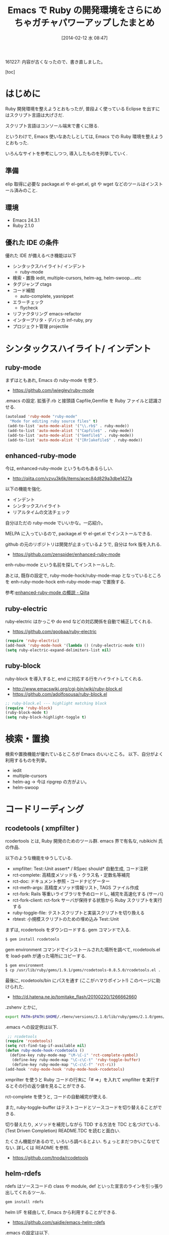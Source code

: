 #+BLOG: Futurismo
#+POSTID: 2213
#+DATE: [2014-02-12 水 08:47]
#+OPTIONS: toc:nil num:nil todo:nil pri:nil tags:nil ^:nil TeX:nil
#+CATEGORY: Emacs, Ruby
#+TAGS: 
#+DESCRIPTION: Emacs で Ruby の開発環境をさらにめちゃガチャパワーアップしたまとめ
#+TITLE: Emacs で Ruby の開発環境をさらにめちゃガチャパワーアップしたまとめ

161227: 内容が古くなったので、書き直しました。

[toc]

* はじめに
Ruby 開発環境を整えようとおもったが, 普段よく使っている Eclipse を出すにはスクリプト言語は大げさだ.

スクリプト言語はコンソール端末で書くに限る.

というわけで, Emacs 使いなあたしとしては, Emacs での Ruby 環境を整えようとおもった.

いろんなサイトを参考にしつつ, 導入したものを列挙していく.

** 準備

 elip 取得に必要な package.el や el-get.el, git や wget などのツールはインストール済みのこと.
 
** 環境
   - Emacs 24.3.1
   - Ruby 2.1.0

** 優れた IDE の条件
   優れた IDE が備えるべき機能は以下
   - シンタックスハイライト/ インデント
     - ruby-mode
   - 検索・置換
     iedit, multiple-cursors, helm-ag, helm-swoop....etc 
   - タグジャンプ
     ctags
   - コード補間
     - auto-complete, yasnippet
   - エラーチェック
     - flycheck
   - リファクタリング
     emacs-refactor
   - インタープリタ・デバッカ
     inf-ruby, pry
   - プロジェクト管理
     projectile

* シンタックスハイライト/ インデント
** ruby-mode
 まずはともあれ, Emacs の ruby-mode を使う. 
 - https://github.com/jwiegley/ruby-mode

.emacs の設定. 拡張子.rb と接頭語 Capfile,Gemfile を Ruby ファイルと認識させる.

#+begin_src emacs-lisp
 (autoload 'ruby-mode "ruby-mode"
   "Mode for editing ruby source files" t)
  (add-to-list 'auto-mode-alist '("\\.rb$" . ruby-mode))
  (add-to-list 'auto-mode-alist '("Capfile$" . ruby-mode))
  (add-to-list 'auto-mode-alist '("Gemfile$" . ruby-mode))
  (add-to-list 'auto-mode-alist '("[Rr]akefile$" . ruby-mode))
#+end_src

** enhanced-ruby-mode
 今は, enhanced-ruby-mode というものもあるらしい.
 - http://qiita.com/vzvu3k6k/items/acec84d829a3dbe1427a

 以下の機能を強化.
 - インデント
 - シンタックスハイライト
 - リアルタイムの文法チェック

 自分はただの ruby-mode でいいかな。一応紹介。

 MELPA に入っているので, package.el や el-get.el でインストールできる.

 github の元のリポジトリは開発が止まっているようで, 自分は fork 版を入れる.
 - https://github.com/zenspider/enhanced-ruby-mode

 enh-rubu-mode という名前を探してインストールした.

 あとは, 既存の設定で, ruby-mode-hock/ruby-mode-map となっているところを 
 enh-ruby-mode-hock enh-ruby-mode-map で置換する.

 参考:[[http://qiita.com/vzvu3k6k/items/acec84d829a3dbe1427a][enhanced-ruby-mode の概説 - Qiita]]

** ruby-electric
   ruby-electric はかっこや do end などの対応関係を自動で補正してくれる.
   - https://github.com/qoobaa/ruby-electric

#+begin_src emacs-lisp
(require 'ruby-electric)
(add-hook 'ruby-mode-hook '(lambda () (ruby-electric-mode t)))
(setq ruby-electric-expand-delimiters-list nil)
#+end_src

** ruby-block
   ruby-block を導入すると, end に対応する行をハイライトしてくれる.
   - http://www.emacswiki.org/cgi-bin/wiki/ruby-block.el
   - https://github.com/adolfosousa/ruby-block.el

#+begin_src emacs-lisp
;; ruby-block.el --- highlight matching block
(require 'ruby-block)
(ruby-block-mode t)
(setq ruby-block-highlight-toggle t)
#+end_src

* 検索・置換
  検索や置換機能が優れているところが Emacs のいいところ。
  以下、自分がよく利用するものを列挙。
  - iedit
  - multiple-cursors
  - helm-ag -> 今は ripgrep の方がよい。
  - helm-swoop

* コードリーディング
** rcodetools ( xmpfilter )
   rcodertools とは, Ruby 開発のためのツール群. emacs 界で有名な, rubikichi 氏の作品.

 以下のような機能をゆうしている.

 - xmpfilter: Test::Unit assert* / RSpec should* 自動生成, コード注釈
 - rct-complete: 高精度メソッド名・クラス名・定数名等補完
 - rct-doc: ドキュメント参照・コードナビゲーター
 - rct-meth-args: 高精度メソッド情報リスト, TAGS ファイル作成
 - rct-fork: Rails 等重いライブラリを予めロードし, 補完を高速化する (サーバ)
 - rct-fork-client: rct-fork サーバが保持する状態から Ruby スクリプトを実行する
 - ruby-toggle-file: テストスクリプトと実装スクリプトを切り換える
 - rbtest: 小規模スクリプトのための埋め込み Test::Unit

 まずは, rcodertools をダウンロードする. gem コマンドで入る.

#+begin_src bash
 $ gem install rcodetools
#+end_src

 gem environment コマンドでインストールされた場所を調べて, rcodetools.el を load-path が通った場所にコピーする.

#+begin_src bash
$ gem environment
$ cp /usr/lib/ruby/gems/1.9.1/gems/rcodetools-0.8.5.0/rcodetools.el .
#+end_src

最後に, rcodetools/bin にパスを通す (ここがハマりポイント!) このページに助けられた.

 - http://d.hatena.ne.jp/tomitake_flash/20100220/1266662660

 .zshenv とかに,

#+begin_src bash
export PATH=$PATH:$HOME/.rbenv/versions/2.1.0/lib/ruby/gems/2.1.0/gems/rcodetools-0.8.5.0/bin
#+end_src

 .emacs への設定例は以下.

#+begin_src emacs-lisp
 ;; rcodetools
(require 'rcodetools)
(setq rct-find-tag-if-available nil)
(defun ruby-mode-hook-rcodetools ()
  (define-key ruby-mode-map "\M-\C-i" 'rct-complete-symbol)
   (define-key ruby-mode-map "\C-c\C-t" 'ruby-toggle-buffer)
   (define-key ruby-mode-map "\C-c\C-f" 'rct-ri))
(add-hook 'ruby-mode-hook 'ruby-mode-hook-rcodetools)
#+end_src

 xmprilter を使うと Ruby コードの行末に「# =>」を入れて xmpfilter を実行するとその行の返り値を見ることができる.

 rct-complete を使うと, コードの自動補完が使える.

 また, ruby-toggle-buffer はテストコードとソースコードを切り替えることができる.

 切り替えたり, メソッドを補完しながら TDD する方法を TDC と名づけている. (Test Driven Completion) README.TDC を読むと面白い.

 たくさん機能があるので, いろいろ調べるとよい. ちょっとまだつかいこなせてない. 詳しくは README を参照.
 - https://github.com/tnoda/rcodetools

** helm-rdefs
   rdefs はソースコードの class や module, def といった宣言のラインを引っ張り出してくれるツール.

#+begin_src bash
gem install rdefs
#+end_src

 helm I/F を経由して, Emacs から利用することができる.
 - https://github.com/saidie/emacs-helm-rdefs

 .emacs の設定は以下.

#+begin_src emacs-lisp
(require 'helm)
(require 'helm-rdefs)
(add-hook 'ruby-mode-hook
          (lambda ()
            (define-key ruby-mode-map (kbd "C-c @") 'helm-rdefs)))
#+end_src

 これはなかなかよいツールだ.

** auto-highlight-symbol
   シンボルをハイライト表示してくれる.

#+begin_src emacs-lisp
(require 'auto-highlight-symbol)
(global-auto-highlight-symbol-mode t))
#+end_src

* タグジャンプ
** ctags/ripper-tags
   記事を独立させました.
   - [[http://futurismo.biz/archives/2262][Emacs の Ruby 環境でタグを自動生成してタグジャンプ！ | Futurismo]]

   試してないけれども、GNU GLOBAL でもタグジャンプができるみたい。
   - [[http://qiita.com/5t111111/items/5e854f6047d187ea21c7][Emacs での Rails 開発を GNU GLOBAL でだいぶ快適にする - Qiita]]

* コード補完
**  robe
   Ruby 用の補完をする. 補完は auto-complete という有名な elisp がある.
   もっと賢いのがオムニ補完と呼ばれるもの. これは文法を解析して補完してくれる. 
   - [[http://codeout.hatenablog.com/entry/2014/02/04/210237][auto-complete + rsense の代わりに auto-complete + robe をつかう - LGTM]]

   el-get 経由で robe-mode を入れる.
   - https://github.com/dgutov/robe

   また, pry というものも必要みたい. 詳しくは github の README 参照で.

#+begin_src bash
gem install pry pry-doc method_source
#+end_src

   設定を追記.

#+begin_src emacs-lisp
 ; robe
(autoload 'robe-mode "robe" "Code navigation, documentation lookup and completion for Ruby" t nil)
(autoload 'robe-ac-setup "robe-ac" "robe auto-complete" nil nil)
(add-hook 'robe-mode-hook 'robe-ac-setup)
#+end_src

  補完以外にも、ドキュメント参照とか、定義ジャンプができるようだ。すごいぞ robe!!
  - Jump to method definition
  - Jump to super or a constructor called at point
  - Jump to a module or class (provided it has at least one method defined)
  - Display method documentation
  - Display information about method called at point using ElDoc
  - Method and constant name completion

** yasnippet-ruby
   Emacs のスニペット挿入機能といえば, yasnippet だが, その Ruby 用テンプレート群をいれる.

   ここからダウンロードして, yasnippet のスニペット一覧に突っ込む!
   - https://github.com/bmaland/yasnippet-ruby-mode

 いちおう, yasnippets の設定も載せておく. ここでは, ~/.emacs.d/snippets にいれた.

#+begin_src emacs-lisp
(require 'yasnippet)
(yas/load-directory "~/.emacs.d/snippets")
(yas-global-mode 1)

;; 既存スニペットを挿入する
(define-key yas-minor-mode-map (kbd "C-x i i") 'yas-insert-snippet)
;; 新規スニペットを作成するバッファを用意する
(define-key yas-minor-mode-map (kbd "C-x i n") 'yas-new-snippet)
;; 既存スニペットを閲覧・編集する
(define-key yas-minor-mode-map (kbd "C-x i v") 'yas-visit-snippet-file)
#+end_src

* エラーチェック
** flycheck    
   エラーチェックといえば flycheck だ。flymake の時代は終わったと思っている。

#+begin_src emacs-lisp
(require 'flycheck)
(setq flycheck-check-syntax-automatically '(mode-enabled save))
(add-hook 'ruby-mode-hook 'flycheck-mode)
#+end_src

ついでに, flycheck をカラフルにする flycheck-color-mode-line も入れた. 

flycheck のチェッカーとして ruby-lint と robocop を入れてみる.

*** rubocop
  コーディングスタイルをチェックするために, rubocop を入れてみる. 以下を参考にした.
  - http://qiita.com/watson1978/items/debafdfc49511fb173e9
  - http://qiita.com/yaotti/items/4f69a145a22f9c8f8333

  まずは, gem で robocop をインストール.

 #+begin_src bash
gem install rubocop
 #+end_src

 .emacs の設定は以下.
 - https://github.com/bbatsov/rubocop-emacs

 #+begin_src emacs-lisp
(require 'rubocop)
(add-hook 'ruby-mode-hook 'rubocop-mode)
 #+end_src

 標準だと, Ruby コーディングスタイルガイドにしたがっているかチェックできる.
 - https://github.com/bbatsov/ruby-style-guide

  カスタマイズは徐々にしていこう.

  さらに, 前述の flycheck の check ツールに rubocop を組み込むことができる.

  flycheck-list-errors で, flycheck が検出したエラーと一緒にチェックできる. I/F の共通化.

 #+begin_src emacs-lisp
(flycheck-define-checker ruby-rubocop
   "A Ruby syntax and style checker using the RuboCop tool."
   :command ("rubocop" "--format" "emacs" "--silent"
             (config-file "--config" flycheck-rubocoprc)
             source)
   :error-patterns
   ((warning line-start
             (file-name) ":" line ":" column ": " (or "C" "W") ": " (message)
             line-end)
    (error line-start
           (file-name) ":" line ":" column ": " (or "E" "F") ": " (message)
           line-end))
    :modes (ruby-mode motion-mode))
 #+end_src

*** ruby-lint
    semantic (文法解析) 的に解析してくれるらしい.
    rubocop との違いについても, github の readme にかかれている.
    - https://github.com/YorickPeterse/ruby-lint

 gem でインストール.

#+begin_src bash
gem install ruby-lint
#+end_src

 これも, flycheck のインタフェースを利用してチェックさせる.

#+begin_src emacs-lisp
 ;; definition for flycheck
(flycheck-define-checker ruby-rubylint
   "A Ruby syntax and style checker using the rubylint tool."
   :command ("ruby-lint" source)
   :error-patterns
   ((warning line-start
             (file-name) ":" line ":" column ": " (or "C" "W") ": " (message)
             line-end)
    (error line-start
           (file-name) ":" line ":" column ": " (or "E" "F") ": " (message)
           line-end))
   :modes (ruby-mode ruby-mode))
#+end_src

* リファクタリング
  Ruby リファクタリング環境は以外に貧弱だった. なんとかならないものか・・・.
** anzu
   リファクタリングのリネーム機能を探していたら, これが良さそう.
   - https://github.com/syohex/emacs-anzu
   
   置換や検索をおしゃれに実行する Elisp. 詳しくは, 以下.
   - http://qiita.com/syohex/items/56cf3b7f7d9943f7a7ba

#+begin_src emacs-lisp
 (require 'anzu)
 (global-anzu-mode +1)

 (set-face-attribute 'anzu-mode-line nil
                     :foreground "yellow" :weight 'bold)
 (custom-set-variables
  '(anzu-mode-lighter "")
  '(anzu-deactivate-region t)
  '(anzu-search-threshold 1000)
  '(anzu-use-mimego t)
  '(anzu-replace-to-string-separator " => "))
#+end_src

** ruby-refactor
   ruby-refactor は, Ruby でリファクタリングをするためのツール.
   - https://github.com/ajvargo/ruby-refactor

 .emacs にも設定を追加.

#+begin_src emacs-lisp
 (require 'ruby-refactor)
(add-hook 'ruby-mode-hook 'ruby-refactor-mode-launch)
#+end_src

 こんなことができる.
 - Extract to Method (C-c C-r e)
 - Extract Local Variable (C-c C-r v)
 - Extract Constant (C-c C-r c)
 - Add Parameter (C-c C-r p)
 - Extract to Let (C-c C-r l)

 個人的には Extract Method と Rename ができればよいが, Rename はできない.

 また, Extract Method は変数を抽出してはくれないのであまり賢くない.

* インタープリタ・デバッカ
** rubydb
   標準ライブラリのデバッカ. ステップ実行できる.
   elisp は ruby のソースに梱包されている.
  - [[http://futurismo.biz/archives/2358][Emacs で rubydb を利用してステップ実行する | Futurismo]]

** inf-ruby
 Emacs のバッファから irb を起動する.

#+begin_src emacs-lisp
(autoload 'inf-ruby "inf-ruby" "Run an inferior Ruby process" t)
(add-hook 'ruby-mode-hook 'inf-ruby-minor-mode)
#+end_src

 M-x inf-ruby でバッファが起動. これだけ.

** pry
   inf-ruby よりも高機能らしい REPL.
   - https://github.com/jacott/emacs-pry

#+begin_src emacs-lisp
(require 'pry)
;; optional suggestions
(global-set-key [S-f9] 'pry-intercept)
(global-set-key [f9] 'pry-intercept-rerun)
#+end_src

** quickrun
   素早く Ruby スクリプト を実行。
   - https://github.com/syohex/emacs-quickrun

#+begin_src emacs-lisp
(require 'quickrun)
#+end_src

** RSpec
   記事を独立させました。
   - [[http://futurismo.biz/archives/2266][Emacs で RSpec 環境をめちゃガチャパワーアップしたまとめ | Futurismo]]

* プロジェクト管理
** rake
   Interaction with rake command tool.
   - https://github.com/asok/rake

#+begin_src emacs-lisp
(use-package rake
  :config
  (eval-after-load 'ruby-mode
    '(define-key ruby-mode-map (kbd "C-!") 'rake))
  (setq rake-completion-system 'helm))
#+end_src

** projectile
   プロジェクト管理といえばこれ。

   Project Interaction Library for Emacs.
   - https://github.com/bbatsov/projectile
   
   自動でプロジェクトのルートディレクトリを探して, 
   それ以下のファイルを見つけたり色々できる.
   - [[http://blog.en30.net/2014/10/20/development-environment.html][最近の開発環境: mjolnir, projectile, peco - blog.en30.net]]

   .projectile ファイルをマニュアルで作成することで,
   そのフォルダを Route Folder と認識出来る.(要 Emacs 再起動)

#+begin_src emacs-lisp
(require 'projectile)
(projectile-global-mode)
;; 大きいプロジェクトだと劇的に改善するらしい.
(setq projectile-enable-caching t)
#+end_src

** projectile-rails
   Ruby on rails 用. 
   - https://github.com/asok/projectile-rails

#+begin_src emacs-lisp
(require 'projectile-rails)
(add-hook 'projectile-mode-hook 'projectile-rails-on)
#+end_src

